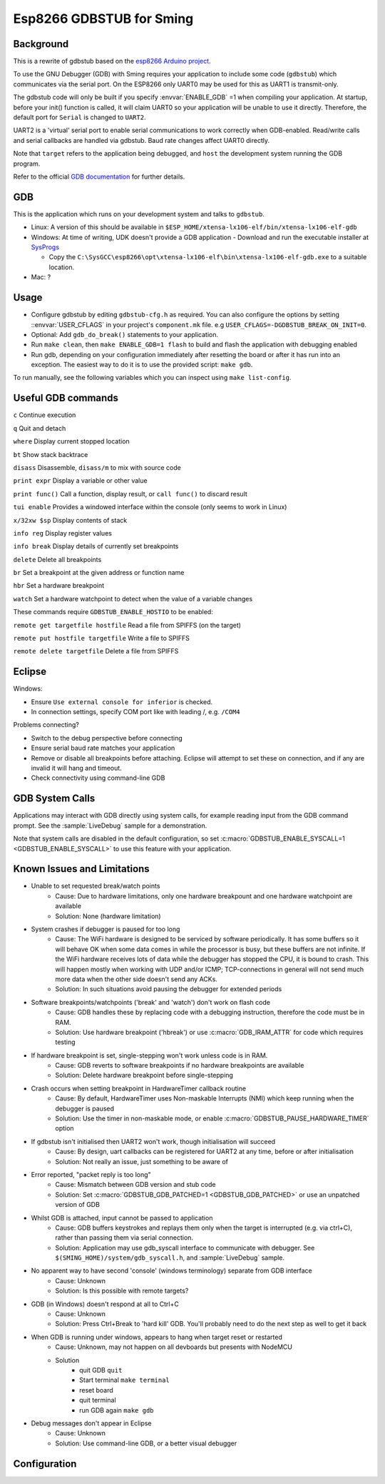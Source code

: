 Esp8266 GDBSTUB for Sming
=========================

Background
----------

This is a rewrite of gdbstub based on the
`esp8266 Arduino project <https://github.com/esp8266/Arduino/pull/5559>`__.

To use the GNU Debugger (GDB) with Sming requires your application to
include some code (``gdbstub``) which communicates via the serial port.
On the ESP8266 only UART0 may be used for this as UART1 is
transmit-only.

The gdbstub code will only be built if you specify :envvar:`ENABLE_GDB`
=1 when compiling your application. At startup, before your init()
function is called, it will claim UART0 so your application will be
unable to use it directly. Therefore, the default port for ``Serial``
is changed to ``UART2``.

UART2 is a 'virtual' serial port to enable serial communications to work
correctly when GDB-enabled. Read/write calls and serial callbacks are
handled via gdbstub. Baud rate changes affect UART0 directly.

Note that ``target`` refers to the application being debugged, and
``host`` the development system running the GDB program.

Refer to the official
`GDB documentation <https://sourceware.org/gdb/current/onlinedocs/gdb/index.html>`__
for further details.

GDB
---

This is the application which runs on your development system and talks
to ``gdbstub``.

-  Linux: A version of this should be available in
   ``$ESP_HOME/xtensa-lx106-elf/bin/xtensa-lx106-elf-gdb``

-  Windows: At time of writing, UDK doesn't provide a GDB application
   - Download and run the executable installer at `SysProgs <http://gnutoolchains.com/esp8266/>`__

   - Copy the
     ``C:\SysGCC\esp8266\opt\xtensa-lx106-elf\bin\xtensa-lx106-elf-gdb.exe``
     to a suitable location.

-  Mac: ?

Usage
-----

-  Configure gdbstub by editing ``gdbstub-cfg.h`` as required. You
   can also configure the options by setting ::envvar:`USER_CFLAGS` in
   your project's ``component.mk`` file. e.g
   ``USER_CFLAGS=-DGDBSTUB_BREAK_ON_INIT=0``.
-  Optional: Add ``gdb_do_break()`` statements to your application.
-  Run ``make clean``, then ``make ENABLE_GDB=1 flash`` to build and
   flash the application with debugging enabled
-  Run gdb, depending on your configuration immediately after
   resetting the board or after it has run into an exception. The
   easiest way to do it is to use the provided script: ``make gdb``.

To run manually, see the following variables which you can inspect using ``make list-config``.

.. envvar:: GDB_CMDLINE

   Command line used to run GDB.


.. envvar:: GDBSTUB_DIR

   Location of the GDB stub component, and the ``gdbcmds`` file.


.. envvar:: COM_PORT_GDB

   Defaults to :envvar:`COM_PORT`, but if necessary you can change it to a different value.


.. envvar:: COM_SPEED_GDB

   Same as :envvar:`COM_SPEED_SERIAL`, which is the value compiled into the gdbstub code.


.. envvar:: GDB_UART_SWAP

   If you need to use alternate serial pins, enable this option ``GDB_UART_SWAP=1``


.. envvar:: GDB

   Path to the GDB executable being used.


.. _useful-gdb-commands:

Useful GDB commands
-------------------

``c`` Continue execution

``q`` Quit and detach

``where`` Display current stopped location

``bt`` Show stack backtrace

``disass`` Disassemble, ``disass/m`` to mix with source code

``print expr`` Display a variable or other value

``print func()`` Call a function, display result, or ``call func()`` to
discard result

``tui enable`` Provides a windowed interface within the console (only
seems to work in Linux)

``x/32xw $sp`` Display contents of stack

``info reg`` Display register values

``info break`` Display details of currently set breakpoints

``delete`` Delete all breakpoints

``br`` Set a breakpoint at the given address or function name

``hbr`` Set a hardware breakpoint

``watch`` Set a hardware watchpoint to detect when the value of a
variable changes

These commands require ``GDBSTUB_ENABLE_HOSTIO`` to be enabled:

``remote get targetfile hostfile`` Read a file from SPIFFS (on the
target)

``remote put hostfile targetfile`` Write a file to SPIFFS

``remote delete targetfile`` Delete a file from SPIFFS

Eclipse
-------

Windows:

-  Ensure ``Use external console for inferior`` is checked.
-  In connection settings, specify COM port like with leading /, e.g. ``/COM4``

Problems connecting?

-  Switch to the debug perspective before connecting
-  Ensure serial baud rate matches your application
-  Remove or disable all breakpoints before attaching. Eclipse will
   attempt to set these on connection, and if any are invalid it will
   hang and timeout.
-  Check connectivity using command-line GDB

GDB System Calls
----------------

Applications may interact with GDB directly using system calls, for
example reading input from the GDB command prompt. See the
:sample:`LiveDebug` sample for a demonstration.

Note that system calls are disabled in the default configuration, so set
:c:macro:`GDBSTUB_ENABLE_SYSCALL=1 <GDBSTUB_ENABLE_SYSCALL>` to use this feature with your
application.

Known Issues and Limitations
----------------------------

- Unable to set requested break/watch points
   - Cause: Due to hardware limitations, only one hardware
     breakpount and one hardware watchpoint are available
   - Solution: None (hardware limitation)

- System crashes if debugger is paused for too long
   - Cause: The WiFi hardware is designed to be serviced by
     software periodically. It has some buffers so it will behave OK
     when some data comes in while the processor is busy, but these
     buffers are not infinite. If the WiFi hardware receives lots of
     data while the debugger has stopped the CPU, it is bound to crash.
     This will happen mostly when working with UDP and/or ICMP;
     TCP-connections in general will not send much more data when the
     other side doesn't send any ACKs.
   - Solution: In such situations avoid pausing the debugger for
     extended periods

- Software breakpoints/watchpoints ('break' and 'watch') don't work on flash code
   - Cause: GDB handles these by replacing code with a debugging
     instruction, therefore the code must be in RAM.
   - Solution: Use hardware breakpoint ('hbreak') or use
     :c:macro:`GDB_IRAM_ATTR` for code which requires testing

- If hardware breakpoint is set, single-stepping won't work unless code is in RAM.
   - Cause: GDB reverts to software breakpoints if no hardware
     breakpoints are available
   - Solution: Delete hardware breakpoint before single-stepping

- Crash occurs when setting breakpoint in HardwareTimer callback routine
   - Cause: By default, HardwareTimer uses Non-maskable Interrupts
     (NMI) which keep running when the debugger is paused
   - Solution: Use the timer in non-maskable mode, or enable
     :c:macro:`GDBSTUB_PAUSE_HARDWARE_TIMER` option

- If gdbstub isn't initialised then UART2 won't work, though initialisation will succeed
   - Cause: By design, uart callbacks can be registered for UART2
     at any time, before or after initialisation
   - Solution: Not really an issue, just something to be aware of

- Error reported, "packet reply is too long"
   - Cause: Mismatch between GDB version and stub code
   - Solution: Set :c:macro:`GDBSTUB_GDB_PATCHED=1 <GDBSTUB_GDB_PATCHED>` or use an
     unpatched version of GDB

- Whilst GDB is attached, input cannot be passed to application
   - Cause: GDB buffers keystrokes and replays them only when the
     target is interrupted (e.g. via ctrl+C), rather than passing them
     via serial connection.
   - Solution: Application may use gdb_syscall interface to
     communicate with debugger. See
     ``$(SMING_HOME)/system/gdb_syscall.h``, and :sample:`LiveDebug`
     sample.

- No apparent way to have second 'console' (windows terminology) separate from GDB interface
   - Cause: Unknown
   - Solution: Is this possible with remote targets?

- GDB (in Windows) doesn't respond at all to Ctrl+C
   - Cause: Unknown
   - Solution: Press Ctrl+Break to 'hard kill' GDB. You'll probably
     need to do the next step as well to get it back

- When GDB is running under windows, appears to hang when target reset or restarted
   - Cause: Unknown, may not happen on all devboards but presents
     with NodeMCU
   - Solution
      - quit GDB ``quit``
      - Start terminal ``make terminal``
      - reset board
      - quit terminal
      - run GDB again ``make gdb``

- Debug messages don't appear in Eclipse
   - Cause: Unknown
   - Solution: Use command-line GDB, or a better visual debugger


Configuration
-------------

.. doxygenfile:: gdbstub-cfg.h

